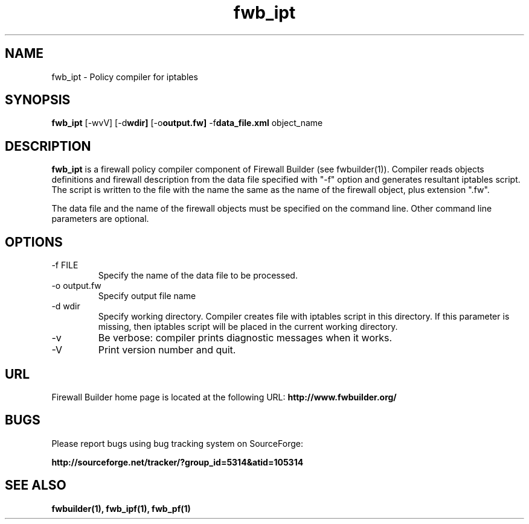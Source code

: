 .TH  fwb_ipt  1 "" FWB "Firewall Builder"
.SH NAME
fwb_ipt \- Policy compiler for iptables
.SH SYNOPSIS

.B fwb_ipt
.RB [-wvV]
.RB [-d wdir]
.RB [-o output.fw]
.RB -f data_file.xml
object_name

.SH "DESCRIPTION"

.B fwb_ipt
is a firewall policy compiler component of Firewall Builder (see
fwbuilder(1)). Compiler reads objects definitions and firewall
description from the data file specified with "-f" option and
generates resultant iptables script. The script is written to
the file with the name the same as the name of the firewall
object, plus extension ".fw".

The data file and the name of the firewall objects must be specified
on the command line. Other command line parameters are optional.

.SH OPTIONS
.IP "-f FILE"
Specify the name of the data file to be processed.

.IP "-o output.fw"
Specify output file name

.IP "-d wdir"
Specify working directory. Compiler creates file with iptables script
in this directory.  If this parameter is missing, then iptables script
will be placed in the current working directory.

.IP "-v"
Be verbose: compiler prints diagnostic messages when it works.

.IP "-V"
Print version number and quit.

.SH URL
Firewall Builder home page is located at the following URL:
.B http://www.fwbuilder.org/

.SH BUGS
Please report bugs using bug tracking system on SourceForge: 

.BR http://sourceforge.net/tracker/?group_id=5314&atid=105314


.SH SEE ALSO
.BR fwbuilder(1),
.BR fwb_ipf(1),
.BR fwb_pf(1)

.P
